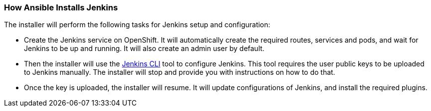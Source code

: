 === How Ansible Installs Jenkins

The installer will perform the following tasks for Jenkins setup and configuration:

* Create the Jenkins service on OpenShift. It will automatically create the required routes, services and pods, and wait for Jenkins to be up and running. It will also create an admin user by default.
* Then the installer will use the https://wiki.jenkins.io/display/JENKINS/Jenkins+CLI[Jenkins CLI] tool to configure Jenkins. This tool requires the user public keys to be uploaded to Jenkins manually. The installer will stop and provide you with instructions on how to do that.
* Once the key is uploaded, the installer will resume. It will update configurations of Jenkins, and install the required plugins.

